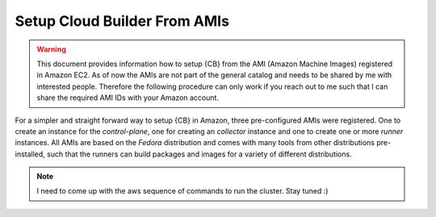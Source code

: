 .. _cluster_setup_from_cb_amis:
  
Setup Cloud Builder From AMIs
=============================

.. warning::

   This document provides information how to setup {CB} from
   the AMI (Amazon Machine Images) registered in Amazon EC2.
   As of now the AMIs are not part of the general catalog and
   needs to be shared by me with interested people. Therefore
   the following procedure can only work if you reach out to
   me such that I can share the required AMI IDs with your
   Amazon account.

For a simpler and straight forward way to setup {CB} in Amazon,
three pre-configured AMIs were registered. One to create an
instance for the `control-plane`, one for creating an `collector`
instance and one to create one or more `runner` instances. All
AMIs are based on the `Fedora` distribution and comes with many
tools from other distributions pre-installed, such that the runners
can build packages and images for a variety of different
distributions.

.. note::

   I need to come up with the aws sequence of commands to run
   the cluster. Stay tuned :)
